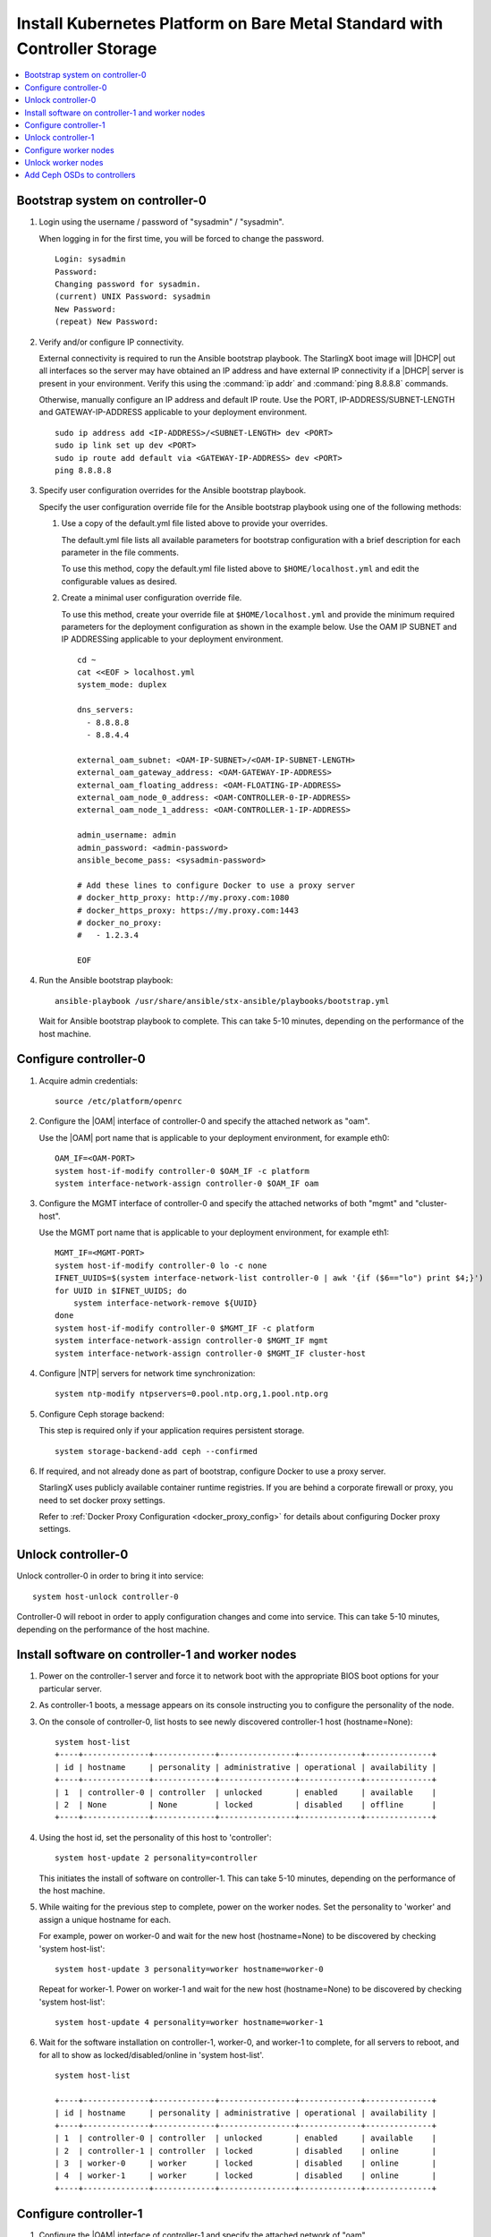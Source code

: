 
.. _controller_storage_install_kubernetes:

==========================================================================
Install Kubernetes Platform on Bare Metal Standard with Controller Storage
==========================================================================

.. contents::
   :local:
   :depth: 1

.. only:: starlingx

   This section describes the steps to install the StarlingX Kubernetes
   platform on a **StarlingX R5.0 bare metal Standard with Controller Storage**
   deployment configuration.

   -------------------
   Create bootable USB
   -------------------

   Refer to :ref:`Bootable USB <bootable_usb>` for instructions on how to
   create a bootable USB with the StarlingX ISO on your system.

   --------------------------------
   Install software on controller-0
   --------------------------------

   .. include:: inc-install-software-on-controller.rest
      :start-after: incl-install-software-controller-0-standard-start
      :end-before: incl-install-software-controller-0-standard-end

--------------------------------
Bootstrap system on controller-0
--------------------------------

.. incl-bootstrap-sys-controller-0-standard-start:

#. Login using the username / password of "sysadmin" / "sysadmin".

   When logging in for the first time, you will be forced to change the
   password.

   ::

      Login: sysadmin
      Password:
      Changing password for sysadmin.
      (current) UNIX Password: sysadmin
      New Password:
      (repeat) New Password:

#. Verify and/or configure IP connectivity.

   External connectivity is required to run the Ansible bootstrap playbook. The
   StarlingX boot image will |DHCP| out all interfaces so the server may have
   obtained an IP address and have external IP connectivity if a |DHCP| server
   is present in your environment. Verify this using the :command:`ip addr` and
   :command:`ping 8.8.8.8` commands.

   Otherwise, manually configure an IP address and default IP route. Use the
   PORT, IP-ADDRESS/SUBNET-LENGTH and GATEWAY-IP-ADDRESS applicable to your
   deployment environment.

   ::

      sudo ip address add <IP-ADDRESS>/<SUBNET-LENGTH> dev <PORT>
      sudo ip link set up dev <PORT>
      sudo ip route add default via <GATEWAY-IP-ADDRESS> dev <PORT>
      ping 8.8.8.8

#. Specify user configuration overrides for the Ansible bootstrap playbook.

   .. only:: starlingx

      Ansible is used to bootstrap StarlingX on controller-0. Key files for
      Ansible configuration are:

      ``/etc/ansible/hosts``
         The default Ansible inventory file. Contains a single host: localhost.

      ``/usr/share/ansible/stx-ansible/playbooks/bootstrap.yml``
         The Ansible bootstrap playbook.

      ``/usr/share/ansible/stx-ansible/playbooks/host_vars/bootstrap/default.yml``
         The default configuration values for the bootstrap playbook.

      ``sysadmin home directory ($HOME)``
         The default location where Ansible looks for and imports user
         configuration override files for hosts. For example:
         ``$HOME/<hostname>.yml``.

      .. include:: ../ansible_install_time_only.txt

   Specify the user configuration override file for the Ansible bootstrap
   playbook using one of the following methods:

   #. Use a copy of the default.yml file listed above to provide your overrides.

      The default.yml file lists all available parameters for bootstrap
      configuration with a brief description for each parameter in the file
      comments.

      To use this method, copy the default.yml file listed above to
      ``$HOME/localhost.yml`` and edit the configurable values as desired.

   #. Create a minimal user configuration override file.

      To use this method, create your override file at ``$HOME/localhost.yml``
      and provide the minimum required parameters for the deployment configuration
      as shown in the example below. Use the OAM IP SUBNET and IP ADDRESSing
      applicable to your deployment environment.

      ::

        cd ~
        cat <<EOF > localhost.yml
        system_mode: duplex

        dns_servers:
          - 8.8.8.8
          - 8.8.4.4

        external_oam_subnet: <OAM-IP-SUBNET>/<OAM-IP-SUBNET-LENGTH>
        external_oam_gateway_address: <OAM-GATEWAY-IP-ADDRESS>
        external_oam_floating_address: <OAM-FLOATING-IP-ADDRESS>
        external_oam_node_0_address: <OAM-CONTROLLER-0-IP-ADDRESS>
        external_oam_node_1_address: <OAM-CONTROLLER-1-IP-ADDRESS>

        admin_username: admin
        admin_password: <admin-password>
        ansible_become_pass: <sysadmin-password>

        # Add these lines to configure Docker to use a proxy server
        # docker_http_proxy: http://my.proxy.com:1080
        # docker_https_proxy: https://my.proxy.com:1443
        # docker_no_proxy:
        #   - 1.2.3.4

        EOF

   .. only:: partner

      .. include:: ../../../_includes/install-playbook-values-aws.rest

   .. only:: starlingx

      Refer to :ref:`Ansible Bootstrap Configurations
      <ansible_bootstrap_configs>` for information on additional Ansible
      bootstrap configurations for advanced Ansible bootstrap scenarios, such
      as Docker proxies when deploying behind a firewall, etc. Refer to
      :ref:`Docker Proxy configuration <docker_proxy_config>` for details about
      Docker proxy settings.

#. Run the Ansible bootstrap playbook:

   ::

      ansible-playbook /usr/share/ansible/stx-ansible/playbooks/bootstrap.yml

   Wait for Ansible bootstrap playbook to complete.
   This can take 5-10 minutes, depending on the performance of the host machine.

.. incl-bootstrap-sys-controller-0-standard-end:


----------------------
Configure controller-0
----------------------

.. incl-config-controller-0-storage-start:

#. Acquire admin credentials:

   ::

     source /etc/platform/openrc

#. Configure the |OAM| interface of controller-0 and specify the
   attached network as "oam".

   Use the |OAM| port name that is applicable to your deployment environment, for example eth0:

   ::

     OAM_IF=<OAM-PORT>
     system host-if-modify controller-0 $OAM_IF -c platform
     system interface-network-assign controller-0 $OAM_IF oam

#. Configure the MGMT interface of controller-0 and specify the attached networks of both "mgmt" and "cluster-host".

   Use the MGMT port name that is applicable to your deployment environment, for example eth1:

   ::

     MGMT_IF=<MGMT-PORT>
     system host-if-modify controller-0 lo -c none
     IFNET_UUIDS=$(system interface-network-list controller-0 | awk '{if ($6=="lo") print $4;}')
     for UUID in $IFNET_UUIDS; do
         system interface-network-remove ${UUID}
     done
     system host-if-modify controller-0 $MGMT_IF -c platform
     system interface-network-assign controller-0 $MGMT_IF mgmt
     system interface-network-assign controller-0 $MGMT_IF cluster-host

#. Configure |NTP| servers for network time synchronization:

   ::

     system ntp-modify ntpservers=0.pool.ntp.org,1.pool.ntp.org

#. Configure Ceph storage backend:

   This step is required only if your application requires persistent storage.

   .. only:: starlingx

      .. important::

         **If you want to install the StarlingX Openstack application
         (stx-openstack), this step is mandatory.**

   ::

     system storage-backend-add ceph --confirmed

#. If required, and not already done as part of bootstrap, configure Docker to
   use a proxy server.

   StarlingX uses publicly available container runtime registries. If you are behind a
   corporate firewall or proxy, you need to set docker proxy settings.

   Refer to :ref:`Docker Proxy Configuration <docker_proxy_config>` for
   details about configuring Docker proxy settings.


.. only:: starlingx

   *************************************
   OpenStack-specific host configuration
   *************************************

   .. important::

      **This step is required only if the StarlingX OpenStack application
      (stx-openstack) will be installed.**

   #. **For OpenStack only:** Assign OpenStack host labels to controller-0 in
      support of installing the stx-openstack manifest and helm-charts later.

      ::

        system host-label-assign controller-0 openstack-control-plane=enabled

   #. **For OpenStack only:** Configure the system setting for the vSwitch.

      StarlingX has |OVS| (kernel-based) vSwitch configured as default:

      * Runs in a container; defined within the helm charts of stx-openstack
        manifest.
      * Shares the core(s) assigned to the platform.

      If you require better performance, |OVS|-|DPDK| (OVS with the Data Plane
      Development Kit, which is supported only on bare metal hardware) should
      be used:

      * Runs directly on the host (it is not containerized).
      * Requires that at least 1 core be assigned/dedicated to the vSwitch function.

      **To deploy the default containerized OVS:**

      ::

        system modify --vswitch_type none

      This does not run any vSwitch directly on the host, instead, it uses the
      containerized |OVS| defined in the helm charts of stx-openstack manifest.

      **To deploy OVS-DPDK, run the following command:**

      ::

        system modify --vswitch_type ovs-dpdk

      Once vswitch_type is set to OVS-|DPDK|, any subsequent AIO-controller or
      worker nodes created will default to automatically assigning 1 vSwitch
      core for |AIO| controllers and 2 vSwitch cores for compute-labeled worker
      nodes.

      .. note::

         After controller-0 is unlocked, changing vswitch_type requires
         locking and unlocking all compute-labeled worker nodes (and/or |AIO|
         controllers) to apply the change.

      .. incl-config-controller-0-storage-end:

-------------------
Unlock controller-0
-------------------

Unlock controller-0 in order to bring it into service:

::

  system host-unlock controller-0

Controller-0 will reboot in order to apply configuration changes and come into
service. This can take 5-10 minutes, depending on the performance of the host
machine.

-------------------------------------------------
Install software on controller-1 and worker nodes
-------------------------------------------------

#. Power on the controller-1 server and force it to network boot with the
   appropriate BIOS boot options for your particular server.

#. As controller-1 boots, a message appears on its console instructing you to
   configure the personality of the node.

#. On the console of controller-0, list hosts to see newly discovered
   controller-1 host (hostname=None):

   ::

     system host-list
     +----+--------------+-------------+----------------+-------------+--------------+
     | id | hostname     | personality | administrative | operational | availability |
     +----+--------------+-------------+----------------+-------------+--------------+
     | 1  | controller-0 | controller  | unlocked       | enabled     | available    |
     | 2  | None         | None        | locked         | disabled    | offline      |
     +----+--------------+-------------+----------------+-------------+--------------+

#. Using the host id, set the personality of this host to 'controller':

   ::

     system host-update 2 personality=controller

   This initiates the install of software on controller-1.
   This can take 5-10 minutes, depending on the performance of the host machine.

#. While waiting for the previous step to complete, power on the worker nodes.
   Set the personality to 'worker' and assign a unique hostname for each.

   For example, power on worker-0 and wait for the new host (hostname=None) to
   be discovered by checking 'system host-list':

   ::

     system host-update 3 personality=worker hostname=worker-0

   Repeat for worker-1. Power on worker-1 and wait for the new host
   (hostname=None) to be discovered by checking 'system host-list':

   ::

     system host-update 4 personality=worker hostname=worker-1

#. Wait for the software installation on controller-1, worker-0, and worker-1
   to complete, for all servers to reboot, and for all to show as
   locked/disabled/online in 'system host-list'.

   ::

     system host-list

     +----+--------------+-------------+----------------+-------------+--------------+
     | id | hostname     | personality | administrative | operational | availability |
     +----+--------------+-------------+----------------+-------------+--------------+
     | 1  | controller-0 | controller  | unlocked       | enabled     | available    |
     | 2  | controller-1 | controller  | locked         | disabled    | online       |
     | 3  | worker-0     | worker      | locked         | disabled    | online       |
     | 4  | worker-1     | worker      | locked         | disabled    | online       |
     +----+--------------+-------------+----------------+-------------+--------------+

----------------------
Configure controller-1
----------------------

.. incl-config-controller-1-start:

#. Configure the |OAM| interface of controller-1 and specify the
   attached network of "oam".

   Use the |OAM| port name that is applicable to your deployment environment, for example eth0:

   ::

      OAM_IF=<OAM-PORT>
      system host-if-modify controller-1 $OAM_IF -c platform
      system interface-network-assign controller-1 $OAM_IF oam

#. The MGMT interface is partially set up by the network install procedure; configuring
   the port used for network install as the MGMT port and specifying the attached network of "mgmt".

   Complete the MGMT interface configuration of controller-1 by specifying the attached
   network of "cluster-host".

   ::

      system interface-network-assign controller-1 mgmt0 cluster-host


.. only:: starlingx

   *************************************
   OpenStack-specific host configuration
   *************************************

   .. important::

      **This step is required only if the StarlingX OpenStack application
      (stx-openstack) will be installed.**

   **For OpenStack only:** Assign OpenStack host labels to controller-1 in support
   of installing the stx-openstack manifest and helm-charts later.

   ::

      system host-label-assign controller-1 openstack-control-plane=enabled

.. incl-config-controller-1-end:

-------------------
Unlock controller-1
-------------------

.. incl-unlock-controller-1-start:

Unlock controller-1 in order to bring it into service:

::

  system host-unlock controller-1

Controller-1 will reboot in order to apply configuration changes and come into
service. This can take 5-10 minutes, depending on the performance of the host
machine.

.. incl-unlock-controller-1-end:

----------------------
Configure worker nodes
----------------------

#. Add the third Ceph monitor to a worker node:

   (The first two Ceph monitors are automatically assigned to controller-0 and
   controller-1.)

   ::

     system ceph-mon-add worker-0

#. Wait for the worker node monitor to complete configuration:

   ::

     system ceph-mon-list
     +--------------------------------------+-------+--------------+------------+------+
     | uuid                                 | ceph_ | hostname     | state      | task |
     |                                      | mon_g |              |            |      |
     |                                      | ib    |              |            |      |
     +--------------------------------------+-------+--------------+------------+------+
     | 64176b6c-e284-4485-bb2a-115dee215279 | 20    | controller-1 | configured | None |
     | a9ca151b-7f2c-4551-8167-035d49e2df8c | 20    | controller-0 | configured | None |
     | f76bc385-190c-4d9a-aa0f-107346a9907b | 20    | worker-0     | configured | None |
     +--------------------------------------+-------+--------------+------------+------+

#. Assign the cluster-host network to the MGMT interface for the worker nodes:

   (Note that the MGMT interfaces are partially set up automatically by the
   network install procedure.)

   ::

     for NODE in worker-0 worker-1; do
        system interface-network-assign $NODE mgmt0 cluster-host
     done

#. Configure data interfaces for worker nodes. Use the DATA port names, for
   example eth0, that are applicable to your deployment environment.

   This step is optional for Kubernetes: Do this step if using |SRIOV| network
   attachments in hosted application containers.

   .. only:: starlingx

      .. important::

           This step is **required** for OpenStack.

   * Configure the data interfaces

   ::

      DATA0IF=<DATA-0-PORT>
      DATA1IF=<DATA-1-PORT>
      PHYSNET0='physnet0'
      PHYSNET1='physnet1'
      SPL=/tmp/tmp-system-port-list
      SPIL=/tmp/tmp-system-host-if-list

      # configure the datanetworks in sysinv, prior to referencing it
      # in the ``system host-if-modify`` command'.
      system datanetwork-add ${PHYSNET0} vlan
      system datanetwork-add ${PHYSNET1} vlan

      for NODE in worker-0 worker-1; do
        echo "Configuring interface for: $NODE"
        set -ex
        system host-port-list ${NODE} --nowrap > ${SPL}
        system host-if-list -a ${NODE} --nowrap > ${SPIL}
        DATA0PCIADDR=$(cat $SPL | grep $DATA0IF |awk '{print $8}')
        DATA1PCIADDR=$(cat $SPL | grep $DATA1IF |awk '{print $8}')
        DATA0PORTUUID=$(cat $SPL | grep ${DATA0PCIADDR} | awk '{print $2}')
        DATA1PORTUUID=$(cat $SPL | grep ${DATA1PCIADDR} | awk '{print $2}')
        DATA0PORTNAME=$(cat $SPL | grep ${DATA0PCIADDR} | awk '{print $4}')
        DATA1PORTNAME=$(cat $SPL | grep ${DATA1PCIADDR} | awk '{print $4}')
        DATA0IFUUID=$(cat $SPIL | awk -v DATA0PORTNAME=$DATA0PORTNAME '($12 ~ DATA0PORTNAME) {print $2}')
        DATA1IFUUID=$(cat $SPIL | awk -v DATA1PORTNAME=$DATA1PORTNAME '($12 ~ DATA1PORTNAME) {print $2}')
        system host-if-modify -m 1500 -n data0 -c data ${NODE} ${DATA0IFUUID}
        system host-if-modify -m 1500 -n data1 -c data ${NODE} ${DATA1IFUUID}
        system interface-datanetwork-assign ${NODE} ${DATA0IFUUID} ${PHYSNET0}
        system interface-datanetwork-assign ${NODE} ${DATA1IFUUID} ${PHYSNET1}
        set +ex
      done

   * To enable using |SRIOV| network attachments for the above interfaces in Kubernetes hosted application containers:

     * Configure |SRIOV| device plug in:

       ::

        for NODE in worker-0 worker-1; do
           system host-label-assign ${NODE} sriovdp=enabled
        done

     * If planning on running DPDK in containers on this host, configure the number
       of 1G Huge pages required on both |NUMA| nodes:

       ::

          for NODE in worker-0 worker-1; do

            # assign 10x 1G huge page on processor/numa-node 0 on worker-node to applications
            system host-memory-modify -f application $NODE 0 -1G 10

            # assign 10x 1G huge page on processor/numa-node 1 on worker-node to applications
            system host-memory-modify -f application $NODE 1 -1G 10

          done


.. only:: starlingx

   *************************************
   OpenStack-specific host configuration
   *************************************

   .. important::

      **This step is required only if the StarlingX OpenStack application
      (stx-openstack) will be installed.**

   #. **For OpenStack only:** Assign OpenStack host labels to the worker nodes in
      support of installing the stx-openstack manifest and helm-charts later.

      ::

         for NODE in worker-0 worker-1; do
            system host-label-assign $NODE  openstack-compute-node=enabled
            system host-label-assign $NODE  openvswitch=enabled
            system host-label-assign $NODE  sriov=enabled
         done

   #. **For OpenStack only:** Configure the host settings for the vSwitch.

      **If using OVS-DPDK vswitch, run the following commands:**

      Default recommendation for worker node is to use a single core on each numa-node
      for |OVS|-|DPDK| vswitch.  This should have been automatically configured,
      if not run the following command.

      ::

        for NODE in worker-0 worker-1; do

           # assign 1 core on processor/numa-node 0 on worker-node to vswitch
           system host-cpu-modify -f vswitch -p0 1 $NODE

           # assign 1 core on processor/numa-node 1 on worker-node to vswitch
           system host-cpu-modify -f vswitch -p1 1 $NODE

        done


      When using |OVS|-|DPDK|, configure 1x 1G huge page for vSwitch memory on each |NUMA| node
      where vswitch is running on this host, with the following command:

      ::

         for NODE in worker-0 worker-1; do

           # assign 1x 1G huge page on processor/numa-node 0 on worker-node to vswitch
           system host-memory-modify -f vswitch -1G 1 $NODE 0

           # assign 1x 1G huge page on processor/numa-node 0 on worker-node to vswitch
           system host-memory-modify -f vswitch -1G 1 $NODE 1

         done


      .. important::

         |VMs| created in an |OVS|-|DPDK| environment must be configured to use
         huge pages to enable networking and must use a flavor with property:
         hw:mem_page_size=large

         Configure the huge pages for |VMs| in an |OVS|-|DPDK| environment for this host with
         the command:

         ::

            for NODE in worker-0 worker-1; do

              # assign 10x 1G huge page on processor/numa-node 0 on worker-node to applications
              system host-memory-modify -f application -1G 10 $NODE 0

              # assign 10x 1G huge page on processor/numa-node 1 on worker-node to applications
              system host-memory-modify -f application -1G 10 $NODE 1

            done

   #. **For OpenStack only:** Set up disk partition for nova-local volume group,
      which is needed for stx-openstack nova ephemeral disks.

      ::

         for NODE in worker-0 worker-1; do
            echo "Configuring Nova local for: $NODE"
            ROOT_DISK=$(system host-show ${NODE} | grep rootfs | awk '{print $4}')
            ROOT_DISK_UUID=$(system host-disk-list ${NODE} --nowrap | grep ${ROOT_DISK} | awk '{print $2}')
            PARTITION_SIZE=10
            NOVA_PARTITION=$(system host-disk-partition-add -t lvm_phys_vol ${NODE} ${ROOT_DISK_UUID} ${PARTITION_SIZE})
            NOVA_PARTITION_UUID=$(echo ${NOVA_PARTITION} | grep -ow "| uuid | [a-z0-9\-]* |" | awk '{print $4}')
            system host-lvg-add ${NODE} nova-local
            system host-pv-add ${NODE} nova-local ${NOVA_PARTITION_UUID}
         done

--------------------
Unlock worker nodes
--------------------

Unlock worker nodes in order to bring them into service:

::

  for NODE in worker-0 worker-1; do
     system host-unlock $NODE
  done

The worker nodes will reboot in order to apply configuration changes and come into
service. This can take 5-10 minutes, depending on the performance of the host machine.

----------------------------
Add Ceph OSDs to controllers
----------------------------

#. Add |OSDs| to controller-0. The following example adds |OSDs| to the `sdb` disk:

   .. important::

      This step requires a configured Ceph storage backend.

   ::

     HOST=controller-0
     DISKS=$(system host-disk-list ${HOST})
     TIERS=$(system storage-tier-list ceph_cluster)
     OSDs="/dev/sdb"
     for OSD in $OSDs; do
        system host-stor-add ${HOST} $(echo "$DISKS" | grep "$OSD" | awk '{print $2}') --tier-uuid $(echo "$TIERS" | grep storage | awk '{print $2}')
        while true; do system host-stor-list ${HOST} | grep ${OSD} | grep configuring; if [ $? -ne 0 ]; then break; fi; sleep 1; done
     done

     system host-stor-list $HOST

#. Add |OSDs| to controller-1. The following example adds |OSDs| to the `sdb` disk:

   .. important::

      This step requires a configured Ceph storage backend.

   ::

     HOST=controller-1
     DISKS=$(system host-disk-list ${HOST})
     TIERS=$(system storage-tier-list ceph_cluster)
     OSDs="/dev/sdb"
     for OSD in $OSDs; do
         system host-stor-add ${HOST} $(echo "$DISKS" | grep "$OSD" | awk '{print $2}') --tier-uuid $(echo "$TIERS" | grep storage | awk '{print $2}')
         while true; do system host-stor-list ${HOST} | grep ${OSD} | grep configuring; if [ $? -ne 0 ]; then break; fi; sleep 1; done
     done

   ::

     system host-stor-list $HOST

.. only:: starlingx

   ----------
   Next steps
   ----------

   .. include:: ../kubernetes_install_next.txt
